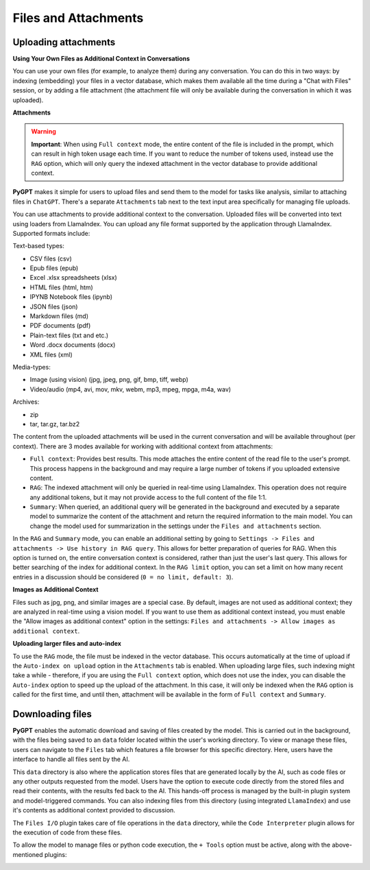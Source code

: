 Files and Attachments
=====================

Uploading attachments
---------------------

**Using Your Own Files as Additional Context in Conversations**

You can use your own files (for example, to analyze them) during any conversation. You can do this in two ways: by indexing (embedding) your files in a vector database, which makes them available all the time during a "Chat with Files" session, or by adding a file attachment (the attachment file will only be available during the conversation in which it was uploaded).

**Attachments**

.. warning::

   **Important**: When using ``Full context`` mode, the entire content of the file is included in the prompt, which can result in high token usage each time. If you want to reduce the number of tokens used, instead use the ``RAG`` option, which will only query the indexed attachment in the vector database to provide additional context.

**PyGPT** makes it simple for users to upload files and send them to the model for tasks like analysis, similar to attaching files in ``ChatGPT``. There's a separate ``Attachments`` tab next to the text input area specifically for managing file uploads. 

.. image:: images/v2_file_input.png
   :width: 800

You can use attachments to provide additional context to the conversation. Uploaded files will be converted into text using loaders from LlamaIndex. You can upload any file format supported by the application through LlamaIndex. Supported formats include:

Text-based types:

* CSV files (csv)
* Epub files (epub)
* Excel .xlsx spreadsheets (xlsx)
* HTML files (html, htm)
* IPYNB Notebook files (ipynb)
* JSON files (json)
* Markdown files (md)
* PDF documents (pdf)
* Plain-text files (txt and etc.)
* Word .docx documents (docx)
* XML files (xml)

Media-types:

* Image (using vision) (jpg, jpeg, png, gif, bmp, tiff, webp)
* Video/audio (mp4, avi, mov, mkv, webm, mp3, mpeg, mpga, m4a, wav)

Archives:

* zip
* tar, tar.gz, tar.bz2

The content from the uploaded attachments will be used in the current conversation and will be available throughout (per context). There are 3 modes available for working with additional context from attachments:

- ``Full context``: Provides best results. This mode attaches the entire content of the read file to the user's prompt. This process happens in the background and may require a large number of tokens if you uploaded extensive content.

- ``RAG``: The indexed attachment will only be queried in real-time using LlamaIndex. This operation does not require any additional tokens, but it may not provide access to the full content of the file 1:1.

- ``Summary``: When queried, an additional query will be generated in the background and executed by a separate model to summarize the content of the attachment and return the required information to the main model. You can change the model used for summarization in the settings under the ``Files and attachments`` section.

In the ``RAG`` and ``Summary`` mode, you can enable an additional setting by going to ``Settings -> Files and attachments -> Use history in RAG query``. This allows for better preparation of queries for RAG. When this option is turned on, the entire conversation context is considered, rather than just the user's last query. This allows for better searching of the index for additional context. In the ``RAG limit`` option, you can set a limit on how many recent entries in a discussion should be considered (``0 = no limit, default: 3``).

**Images as Additional Context**

Files such as jpg, png, and similar images are a special case. By default, images are not used as additional context; they are analyzed in real-time using a vision model. If you want to use them as additional context instead, you must enable the "Allow images as additional context" option in the settings: ``Files and attachments -> Allow images as additional context``.

**Uploading larger files and auto-index**

To use the ``RAG`` mode, the file must be indexed in the vector database. This occurs automatically at the time of upload if the ``Auto-index on upload`` option in the ``Attachments`` tab is enabled. When uploading large files, such indexing might take a while - therefore, if you are using the ``Full context`` option, which does not use the index, you can disable the ``Auto-index`` option to speed up the upload of the attachment. In this case, it will only be indexed when the ``RAG`` option is called for the first time, and until then, attachment will be available in the form of ``Full context`` and ``Summary``.

Downloading files
-----------------

**PyGPT** enables the automatic download and saving of files created by the model. This is carried out in the background, with the files being saved to an ``data`` folder located within the user's working directory. To view or manage these files, users can navigate to the ``Files`` tab which features a file browser for this specific directory. Here, users have the interface to handle all files sent by the AI.

This ``data`` directory is also where the application stores files that are generated locally by the AI, such as code files or any other outputs requested from the model. Users have the option to execute code directly from the stored files and read their contents, with the results fed back to the AI. This hands-off process is managed by the built-in plugin system and model-triggered commands. You can also indexing files from this directory (using integrated ``LlamaIndex``) and use it's contents as additional context provided to discussion.

The ``Files I/O`` plugin takes care of file operations in the ``data`` directory, while the ``Code Interpreter`` plugin allows for the execution of code from these files.

.. image:: images/v2_file_output.png
   :width: 800

To allow the model to manage files or python code execution, the ``+ Tools`` option must be active, along with the above-mentioned plugins:

.. image:: images/v2_code_execute.png
   :width: 400